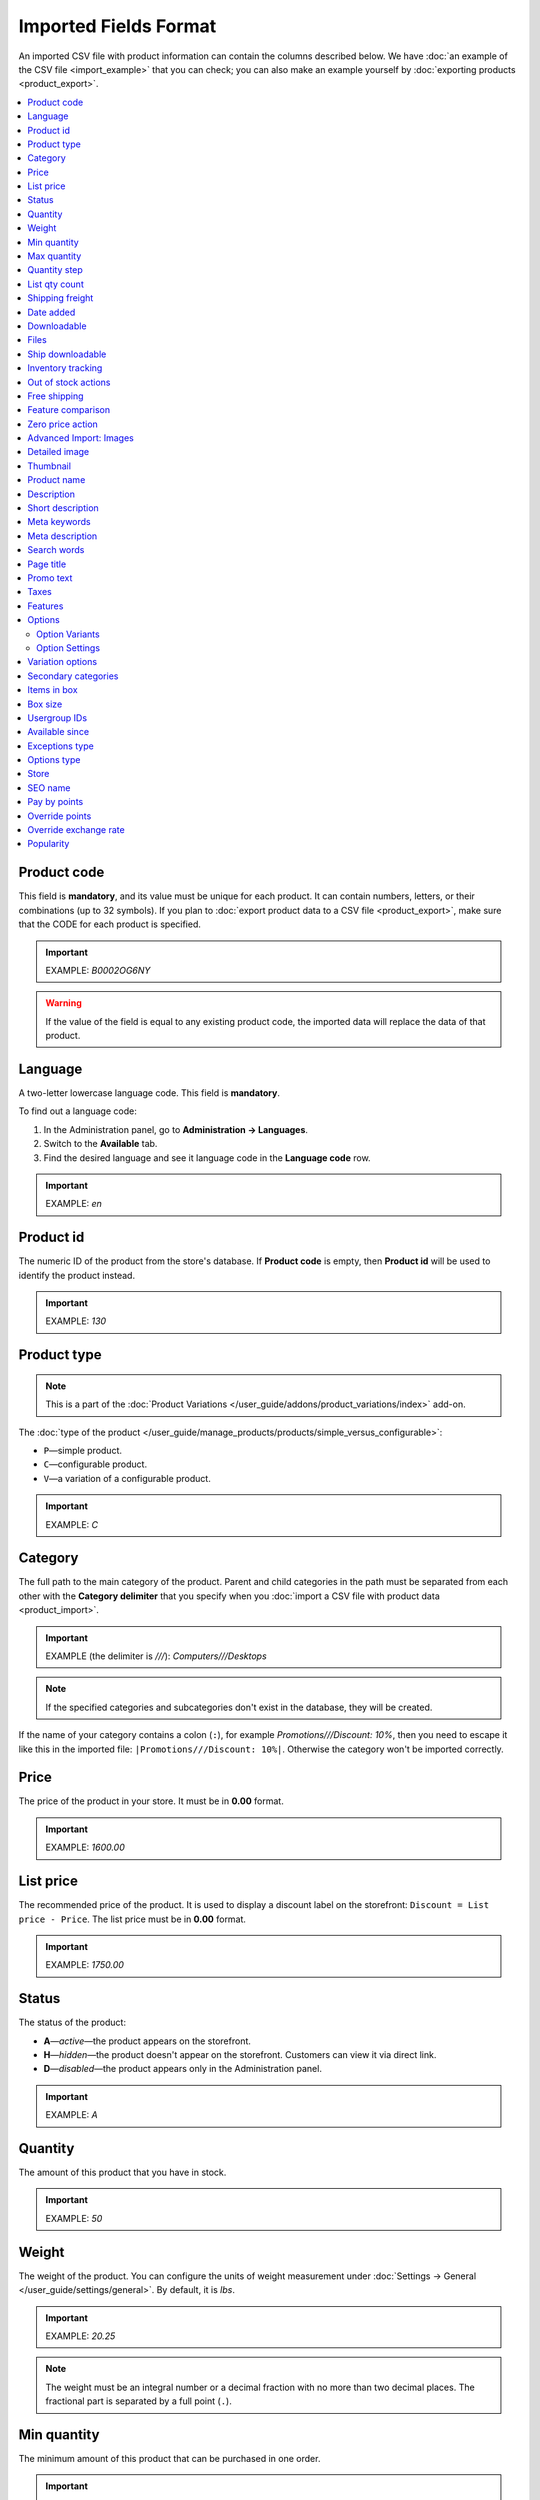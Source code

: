 **********************
Imported Fields Format
**********************

An imported CSV file with product information can contain the columns described below. We have :doc:`an example of the CSV file <import_example>` that you can check; you can also make an example yourself by :doc:`exporting products <product_export>`.

.. contents::
   :backlinks: none
   :local:

.. _import-product-code:

============
Product code 
============

This field is **mandatory**, and its value must be unique for each product. It can contain numbers, letters, or their combinations (up to 32 symbols). If you plan to :doc:`export product data to a CSV file <product_export>`, make sure that the CODE for each product is specified.

.. important::

    EXAMPLE: *B0002OG6NY*

.. warning::

    If the value of the field is equal to any existing product code, the imported data will replace the data of that product.

========
Language
========

A two-letter lowercase language code. This field is **mandatory**.

To find out a language code:

#. In the Administration panel, go to **Administration → Languages**.

#. Switch to the **Available** tab.

#. Find the desired language and see it language code in the **Language code** row.

.. important::

    EXAMPLE: *en*

==========
Product id
========== 

The numeric ID of the product from the store's database. If **Product code** is empty, then **Product id** will be used to identify the product instead.

.. important::

    EXAMPLE: *130*

.. _import-product-type:

============
Product type
============

.. note::

    This is a part of the :doc:`Product Variations </user_guide/addons/product_variations/index>` add-on.

The :doc:`type of the product </user_guide/manage_products/products/simple_versus_configurable>`:

* ``P``—simple product.

* ``C``—configurable product.

* ``V``—a variation of a configurable product.

.. important::

    EXAMPLE: *C*

========
Category
========

The full path to the main category of the product. Parent and child categories in the path must be separated from each other with the **Category delimiter** that you specify when you :doc:`import a CSV file with product data <product_import>`.

.. important::

    EXAMPLE (the delimiter is *///*): *Computers///Desktops*

.. note::

    If the specified categories and subcategories don't exist in the database, they will be created.

If the name of your category contains a colon (``:``), for example *Promotions///Discount: 10%*, then you need to escape it like this in the imported file: ``|Promotions///Discount: 10%|``. Otherwise the category won't be imported correctly.

=====
Price
===== 

The price of the product in your store. It must be in **0.00** format.

.. important::

    EXAMPLE: *1600.00*

==========
List price
==========

The recommended price of the product. It is used to display a discount label on the storefront: ``Discount = List price - Price``. The list price must be in **0.00** format.

.. important::

    EXAMPLE: *1750.00*

======
Status
====== 

The status of the product:

* **A**—*active*—the product appears on the storefront. 

* **H**—*hidden*—the product doesn't appear on the storefront. Customers can view it via direct link.

* **D**—*disabled*—the product appears only in the Administration panel.

.. important::

    EXAMPLE: *A*

========
Quantity
========

The amount of this product that you have in stock.

.. important::

    EXAMPLE: *50*

======
Weight
====== 

The weight of the product. You can configure the units of weight measurement under :doc:`Settings → General </user_guide/settings/general>`. By default, it is *lbs*. 

.. important::

    EXAMPLE: *20.25*

.. note::

    The weight must be an integral number or a decimal fraction with no more than two decimal places. The fractional part is separated by a full point (``.``).

============
Min quantity
============

The minimum amount of this product that can be purchased in one order. 

.. important::

    EXAMPLE: *1*

============
Max quantity
============

The maximum amount of this product that can be purchased in one order.

.. important::

    EXAMPLE: *10*

=============
Quantity step
=============
 
The number of items of this product by which a customer can increase or decrease the number of this product in cart. For example:

* **Min quantity** is *2*.

* **Max quantity** is *10*. 

* **Quantity step** is *2*.

Then customers will be able to buy 2, 4, 6, 8, or 10 items of this product in one order. 

.. important::

    EXAMPLE: *1*

==============
List qty count
==============

The maximum number of choices in the drop-down list that allows you to select the number of product items in cart. For example:

* **Min quantity** is *2*.

* **Max quantity** is *10*. 

* **Quantity step** is *2*.

* **List qty count** is *3*.

Then customers will be able to choose between 2, 4, or 6 items of this product.

.. important::

    EXAMPLE: *10*

.. note::

    Using **List qty count** will turn the **Quantity** input field on the product page into a select box.

================
Shipping freight
================ 

The additional shipping cost for this particular product, which is specified in the primary currency of the store. The shipping freight is added to the shipping charges calculated at checkout; it can be used as packaging cost.

.. important::

    EXAMPLE: *2.00*

.. note::

    Assuming that the calculated shipping charges are $50, and the shipping freight of a product is $5, then having 3 items in the cart would make the total shipping cost $65.

==========
Date added
==========

The date when the product was added. It uses the following format:

  *dd mmm yyyy 00:00:00*

.. important::

    EXAMPLE: *25 Dec 2011 14:05:00*

.. note::

     If this field is not filled in, the date and time when the product was imported will be used instead.

============
Downloadable
============

* **Y**—the product is downloadable.

* **N**—the product is not downloadable.

.. important::

    EXAMPLE: *Y*

.. note::

    To allow the creation of downloadable products in your store, go to **Settings → General** and tick the **Enable selling downloadable products** checkbox.

=====
Files
=====

The full path to the files of the downloadable product.

.. important::

    EXAMPLE: */home/client/public_html/cscart-4.4.1/var/files/exim/backup/downloads/filename.pdf*

The file can be specified without a path (just its name) if you specify **Files directory** when you :doc:`import a CSV file with product data <product_import>`. Several files must be delimited with a comma.

.. important::

    EXAMPLE: *file1.pdf, file2.jpg*

=================
Ship downloadable
=================

* **Y**—calculate the shipping cost for the downloadable product just like for a tangible one.

* **N**—don't calculate shipping cost for a downloadable product.

.. important::

    EXAMPLE: *Y*

==================
Inventory tracking
==================

* **D**—do not track the number of products in stock.

* **B**—track without options.

* **O**—track with options.

.. important::

    EXAMPLE: *D*

====================
Out of stock actions
==================== 

This field determines :doc:`what customers can do on the product page when the product is out of stock <../products/out_of_stock_actions>`:

* **B**—buy the product in advance. 

* **S**—sign up to receive an email notification when the product is available. 

* **N**—nothing.

.. important::

    EXAMPLE: *B*

=============
Free shipping
=============

* **Y**—the product is shipped for free and won't be taken into account for shipping cost calculation, if the shipping method can be used for free shipping.

* **N**—the product isn't shipped for free and will always be taken into account for shipping cost calculation.

.. important::

    EXAMPLE: *Y*

==================
Feature comparison
================== 

* **Y**—the product can be added to the comparison list.

* **N**—the product can't be added to the comparison list.

.. important::

    EXAMPLE: *Y*

.. note::

    This field existed until version 4.3.5. Starting with CS-Cart and Multi-Vendor 4.3.6, :doc:`any product can be added to the comparison list </user_guide/manage_products/features/feature_comparison>`.

=================
Zero price action
=================

This field describes the action when the product price is zero:

* **R**—do not allow to add the product to cart.

* **P**—allow to add the product to cart.

* **A**—ask customer to enter the price.

.. important::

    EXAMPLE: *A*

.. _advanced-image-import:

=======================
Advanced Import: Images
=======================

.. note::

    This field is available only with the :doc:`/user_guide/addons/advanced_products_import/index` add-on.

The path (or paths) to product images. Multiple images can be specified by using the image delimiter in the additional settings on the **File** tab of an :doc:`import preset </user_guide/manage_products/import_export/advanced_product_import>`.

.. important::

    EXAMPLE: *exim/backup/images/main_image.jpg///exim/backup/images/additional_image.jpg*

The image file can be specified without a path (just its name) if you specify **Images directory** when you :doc:`import a CSV file with product data <product_import>`.

You can specify alternative text for images by adding it after the path.

.. important::

    EXAMPLE: *exim/backup/images/main_image.jpg#{[ar]:Arabic alt text;[en]:English alt text;}///exim/backup/images/Nadditional_image.jpg#{[ar]:Arabic alt text;[en]:English alt text;}*

If each product image has its own column (in a CSV file) or node (in an XML file), you can map all of them to **Advanced Import: Images**. Then these fields will be combined properly, and multiple images will be imported for a product.


.. _csv-detailed-image-import:

==============
Detailed image
==============

The full path to the detailed product image.

.. important::

    EXAMPLE: */home/client/public_html/cscart/var/files/exim/backup/images/detailed_image.jpg*

The image file can be specified without a path (just its name) if you specify **Images directory** when you :doc:`import a CSV file with product data <product_import>`.

You can specify alternative text for images by adding it after the path. For example, to specify *ALT TEXT* as an alternative text for image in English and German, import the image as follows:

.. important::

    EXAMPLE: */home/client/public_html/cscart/var/files/exim/backup/images/detailed_image.jpg#{[de]:ALT TEXT;[en]:ALT TEXT;}*

=========
Thumbnail
=========

The full path to the product thumbnail image. **Thumbnails are generated from detailed images automatically**, so you need to use this field only if you want a thumbnail that is different from the detailed image of the product.

.. important::

    EXAMPLE: */home/client/public_html/cscart/var/files/exim/backup/images/thumbnail_image.jpg*

.. note::

    Specifying the paths and alternative text of the thumbnail works the same way as for :ref:`the detailed image <csv-detailed-image-import>`.

============
Product name
============

The name of the product, which can contain up to 255 symbols.

.. important::

    EXAMPLE: *Adidas Men's ClimaCool Short Sleeve Mock*

===========
Description
===========

The full description of the product, which can contain up to 16 777 215 symbols.

.. important::

    EXAMPLE: *ClimaCool is softer than cotton and resists pilling better than other natural and synthetic fibers. The shape and placement of ClimaCool fibers help move moisture quickly to the outer surface, where it evaporates away from the body.*

An imported file may contain HTML markup that affects the look of the text. It often occurs in the description, for example:

  <p><i>ClimaCool</i> is softer than cotton and resists pilling better than other natural and synthetic fibers.</p>

For CSV files it doesn't matter, but when you import an XML file, a problem occurs: XML and HTML tags both look like ``<...>``, and CS-Cart can't distinguish what is what. That's why HTML tags (a part of the description) must be separated from the XML tags (a part of the file structure). A text with HTML markup must be imported as follows:

  <![CDATA[<p><i>ClimaCool</i> is softer than cotton and resists pilling better than other natural and synthetic fibers.</p>]]>

You don't have to make changes manually all over the file. To change values of all such entries automatically, use ``concat('<![CDATA[', $value, ']]>')`` modifiers for any fields with HTML markup in the :doc:`import preset </user_guide/manage_products/import_export/advanced_product_import>`. This modifier will wrap ``<![CDATA[...]]>`` around all the values in the imported field.

=================
Short description
=================

The short description of the product, which can contain up to 16 777 215 symbols.

.. important::

    EXAMPLE: *100% circular rib Coolmax« Extreme 1x1 mini-rib solid pique mock with UV and anti-microbial finish.*

=============
Meta keywords
=============

The meta keywords of the product, which can contain up to 255 symbols; used for SEO purposes.

.. important::

    EXAMPLE: *adidas, climacool, clima cool, mock turtleneck, golf shirts, uv protection, sun*

================
Meta description
================

The meta description of the product, which can contain up to 255 symbols; used for SEO purposes.

.. important::

    EXAMPLE: *Adidas Men's ClimaCool Short Sleeve Mock*

============
Search words
============ 

The list of search words for the product, which can contain up to 65 535 symbols. A product with search words can be found by entering these search words in the CS-Cart's built-in search bar.

.. important::

    EXAMPLE: *adidas, climacool, men*

.. note::

    CS-Cart & Multi-Vendor search is not case-sensitive.

==========
Page title
==========

The name of the page as displayed in a browser, which can contain up to 255 symbols.

.. important::

    EXAMPLE: *Adidas Men's ClimaCool Short Sleeve Mock*

==========
Promo text
==========

A short promo text displayed on the product page, which can contain up to 16 777 215 symbols.

.. important::

    EXAMPLE: *FREE US shipping over $100! Orders within next 2 days will be shipped on Monday*

=====
Taxes
=====

The names of the taxes which will be applied to the product. Several taxes must be delimited with a comma.

.. important::

    EXAMPLE: *VAT, test*

.. warning::

     :doc:`Create taxes <../../shipping_and_taxes/taxes/set_up_tax>` **before** you import products with those taxes.

========
Features
========

All features that you import must follow this format:

  *{Feature ID} (Group name) Feature name: Feature type[Feature value]*

* **Feature ID**—the ID of the feature. 

* **Group name**—the name of the group to which the feature belongs.

* **Feature name**—the name of the feature.

* **Feature type**—one of the following types:

  * **C**—checkbox.

  * **M**—multiple checkboxes.

  * **S**—text select box.

  * **N**—number select box.

  * **E**—extended select box (Brand/Manufacturer).

  * **T**—simple text.

  * **O**—number.

  * **D**—date.

* **Feature value**—the value of the feature. 

Several features must be delimited with a semicolon.

.. important::

    EXAMPLE: *T[1233423423]; Release date: D[05/05/07]; Color: S[Red]*

.. note::

    If a feature or its variant doesn't exist in the database, it will be created automatically. You can also :doc:`create features manually <../features/product_features>` or import them **before** you import products with those features.


.. _import-options:

=======
Options
=======

All product options that you import must follow this format:

  *(Storefront) Option name: Option type[Variant 1///variant_property=value///variant_property=value, ..., Variant N///variant_property=value///variant_property=value]///setting=value///setting=value*

.. note::

    Several options must be delimited with a semicolon (``;``).

* **(Storefront)**—the name of the storefront.

  .. warning::

      If you don't specify the storefront, you won't be able to edit the options.

* **Option name**—the name of the option.

* **Option type**—one of the following option types:

  * **I**—text.

  * **T**—text area.
 
  * **S**—select box.

  * **R**—radio group.

  * **C**—checkbox.

.. important::

    EXAMPLE (text options): *(Simtech) Your age: I; (Simtech) Date of birth: I; (Simtech) Notes: T*

---------------
Option Variants
---------------

Variants can be specified for *select box* (*S*) and *radio group* (*R*) options right after the option type:

  *(Storefront) Option name: Option type[Variant 1///variant_property=value///variant_property=value, ..., Variant N///variant_property=value///variant_property=value]*

* **Variant 1, ..., Variant N**—the names of the variants. 

  .. important::

      EXAMPLE: *(Simtech) Color: S[Red, Green, Blue]; (Simtech) Size: R[S, M, L, XL, XXL]*

* **///**—the feature values delimiter that you specify when you :doc:`import a CSV file with product data <product_import>`.

* **variant_property=value///variant_property=value**—the properties of an option variant: 

  * **modifier**—a positive or negative value that is added to or subtracted from the product price when this option variant is selected.

  * **modifier_type**—the type of the price modifier:

    * **P**—a percentage.

    * **A**—a fixed value in the primary currency of the store.

  * **weight_modifier**—a positive or negative value that is added to or subtracted from the product weight when this option variant is selected.

  * **weight_modifier_type**—the type of the weight modifier:

    * **P**—a percentage.

    * **A**—a fixed value in the weight measurement unit of the store. 

  * **image**—an image of an option variant. This field works the same way as :ref:`the detailed image <csv-detailed-image-import>`.

.. important::

    EXAMPLE: *(Simtech) Size: S[Normal,Large///modifier=10.000///modifier_type=P///weight_modifier=20.000///weight_modifier_type=A]; Color: S[Grey///image=exim/backup/images/variant_image/grey_example.jpg,Black///modifier=50.000///modifier_type=A///image=exim/backup/images/variant_image/black_example.jpg]*

---------------
Option Settings
---------------

Settings can be specified after the option variants. Here are the settings that you may specify:

* **inventory**—determines if this option can be a part of an :doc:`option combination </user_guide/manage_products/options/option_combinations>` and has to be tracked separately:

  * **Y**—yes.

  * **N**—no.

* **missing_variants_handling**—determines what happens when all the variants of the option are disabled or not specified at all: 

  * **M**—display message.

  * **H**—hide option completely.

* **required**—if an option is required, customers will have to select/enter the variant of this option:

  * **Y**—the option is required.

  * **N**—the option isn't required.

* **status**—the status of the option:

  * **A**—active.

  * **D**—disabled.

  .. important::

      EXAMPLE: *(Simtech) Color: S[Red///modifier=5///modifier_type=A,Green///modifier=10///modifier_type=P]///inventory=Y///missing_variants_handling=M///required=Y///status=A*

* **multiupload** (for options with the *File* (*F*) type)—determines if customers can upload several files for one option:

  * **Y**—yes.

  * **N**—no.

* **allowed_extensions** (for options with the *File* (*F*) type)—the extensions of the files that the customers are allowed to upload:

* **max_file_size** (for options with the *File* (*F*) type)—the maximum size of an uploaded file in KBs.

  .. important::

      EXAMPLE: *(Simtech) Custom image: F///required=Y///multiupload=N///allowed_extensions=jpg,bmp,gif///max_file_size=1000*

.. _import-variation-options:

=================
Variation options
=================

The variants of options that comprise :doc:`a product variation </user_guide/manage_products/products/product_variations>`. For example, if you sell a T-shirt with options like *Size* and *Color*, then *a medium white T-shirt* would be a product variation. We have :doc:`a separate article on how to import product variations </user_guide/manage_products/import_export/variation_import>`.

.. important::

    EXAMPLE: *Size:Medium|Color:White*

====================
Secondary categories
====================

The full path to additional categories to which the product is assigned. Parent and child categories must be separated with the **Category delimiter** that you specify when you :doc:`import a CSV file with product data <product_import>`. If a product is assigned to several secondary categories, the paths to each category must be delimited with a semicolon (``;``).

.. important::

    EXAMPLE (the delimiter is *///*): *Computers///New products; Computers///Desktops*

If the name of your category contains a colon (``:``), for example *Promotions///Discount: 10%*, then you need to escape it like this in the imported file: ``|Promotions///Discount: 10%|``. Otherwise the category won't be imported correctly.

When you have multiple secondary categories, it can look like this: ``Best Products;|Promotions///Discount: 10%|``.

============
Items in box
============ 

The minimum and maximum number of product items to be shipped in a separate box. This field is used for automatic calculation of the shipping cost. The format of data in this field is as follows: **min:[number];max:[number]**.

.. important::

    EXAMPLE: *min:1;max:5*

========
Box size
========

Dimensions of a box. This field is used for automatic calculation of the shipping cost. The format of data in this field is as follows: 

  *length:[number];width:[number];height:[number]*

.. important::

    EXAMPLE: *length:10;width:15;height:15*

=============
Usergroup IDs
=============

Numeric IDs of the user groups will be able to see the product. Here are the IDs that CS-Cart and Multi-Vendor have by default:

* *0*—all users

* *1*—guests

* *2*—registered users

.. important::

    EXAMPLE: *0,1,2,3*

===============
Available since
===============

The date when the product becomes available for sale. It is used when the :doc:`out-of-stock action </user_guide/manage_products/products/out_of_stock_actions>` is set to *Buy in advance*. It must use the following format: 

  *dd mmm yyyy 00:00:00*

.. important::

    EXAMPLE: *25 Dec 2015 14:05:00*

===============
Exceptions type
===============

The type of the :doc:`product option exceptions </user_guide/manage_products/options/exceptions>`: 

* **F**—all option exceptions are forbidden: the customer cannot add the product with such option combination to the cart. All other option combinations are allowed.

* **A**—only option exceptions are allowed: the customer can add a product with such option combinations to the cart. However, other option combinations are forbidden.

.. important::

    EXAMPLE: *F*

============
Options type
============

The order in which option variants are selected by a customer on the product page:

* **P**—simultaneous: customers can select variants for options in any order; each option has some variant selected by default.

* **S**—sequential: customer must select a variant for the first option, then for the second option, and so on; by default, no variant is selected.

.. important::

    EXAMPLE: *S*

=====
Store
===== 

The store that the item belongs to. This field is **mandatory** in CS-Cart.

.. important::

    EXAMPLE: *Sample Store*

.. note::

    Multi-Vendor has the **Vendor** field instead.

========
SEO name
========

The SEO name of the product.

.. important::

    EXAMPLE: *my-product*

=============
Pay by points
=============

* **Y**—customers can pay for the product with :doc:`reward points <../../addons/reward_points/index>`.

* **N**—customers can't pay for the product with :doc:`reward points <../../addons/reward_points/index>`.

.. important::

    EXAMPLE: *Y*

===============
Override points
===============

* **Y**—override the amount points awarded for buying the product.

* **N**—don't override the amount of points awarded for buying the product.

.. important::

    EXAMPLE: *Y*

======================
Override exchange rate
======================

* **Y**—override the price in points for this product.

* **N**—use global point exchange rate for this product's price in points.

.. important::

    EXAMPLE: *Y*

==========
Popularity
==========

The popularity of the product. It is an integer that changes depending on the activity around the product (when the product is viewed, added to cart, removed from cart, or purchased). The higher it is, the more popular the product is.

.. important::

    EXAMPLE: *8*
